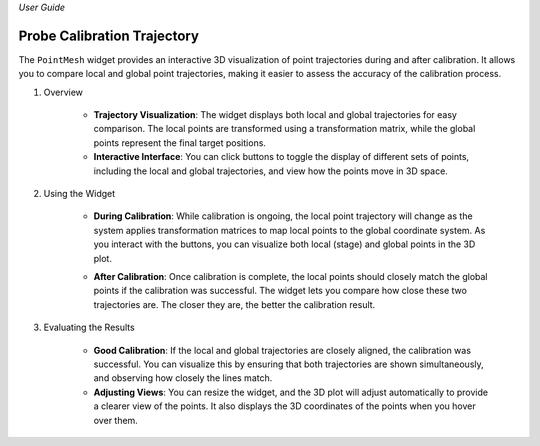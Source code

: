 *User Guide*

Probe Calibration Trajectory
-----------------------------

The ``PointMesh`` widget provides an interactive 3D visualization of point trajectories during and after calibration. It allows you to compare local and global point trajectories, making it easier to assess the accuracy of the calibration process.

.. image:: _static/_userGuide/_traj/4.PNG
    :alt: PointMesh Widget
    :width: 500px
    :align: center

1. Overview

    - **Trajectory Visualization**: The widget displays both local and global trajectories for easy comparison. The local points are transformed using a transformation matrix, while the global points represent the final target positions.
    
    - **Interactive Interface**: You can click buttons to toggle the display of different sets of points, including the local and global trajectories, and view how the points move in 3D space.

2. Using the Widget

    - **During Calibration**: While calibration is ongoing, the local point trajectory will change as the system applies transformation matrices to map local points to the global coordinate system. As you interact with the buttons, you can visualize both local (stage) and global points in the 3D plot.
    
    .. image:: _static/_userGuide/_traj/1.PNG
        :alt: During Calibration
        :width: 200px
        :align: center

    - **After Calibration**: Once calibration is complete, the local points should closely match the global points if the calibration was successful. The widget lets you compare how close these two trajectories are. The closer they are, the better the calibration result.
        
    .. image:: _static/_userGuide/_traj/2.PNG
        :alt: After Calibration
        :width: 200px
        :align: center

3. Evaluating the Results

    - **Good Calibration**: If the local and global trajectories are closely aligned, the calibration was successful. You can visualize this by ensuring that both trajectories are shown simultaneously, and observing how closely the lines match.

    - **Adjusting Views**: You can resize the widget, and the 3D plot will adjust automatically to provide a clearer view of the points. It also displays the 3D coordinates of the points when you hover over them.